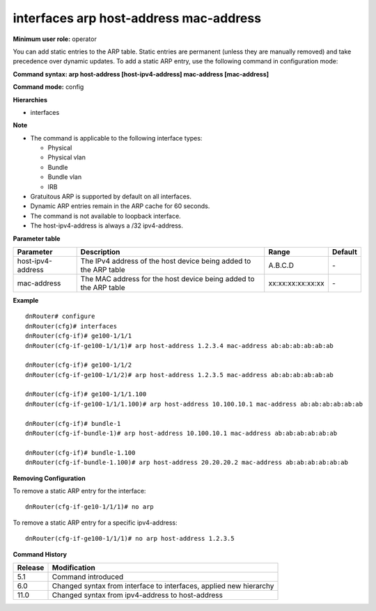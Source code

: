 interfaces arp host-address mac-address
---------------------------------------

**Minimum user role:** operator

You can add static entries to the ARP table. Static entries are permanent (unless they are manually removed) and take precedence over dynamic updates. To add a static ARP entry, use the following command in configuration mode:

**Command syntax: arp host-address [host-ipv4-address] mac-address [mac-address]**

**Command mode:** config

**Hierarchies**

- interfaces

**Note**

- The command is applicable to the following interface types:

  - Physical
  - Physical vlan
  - Bundle
  - Bundle vlan
  - IRB

- Gratuitous ARP is supported by default on all interfaces.

- Dynamic ARP entries remain in the ARP cache for 60 seconds.

- The command is not available to loopback interface.

- The host-ipv4-address is always a /32 ipv4-address.

**Parameter table**

+-------------------+------------------------------------------------------------------+-------------------+---------+
| Parameter         | Description                                                      | Range             | Default |
+===================+==================================================================+===================+=========+
| host-ipv4-address | The IPv4 address of the host device being added to the ARP table | A.B.C.D           | \-      |
+-------------------+------------------------------------------------------------------+-------------------+---------+
| mac-address       | The MAC address for the host device being added to the ARP table | xx:xx:xx:xx:xx:xx | \-      |
+-------------------+------------------------------------------------------------------+-------------------+---------+

**Example**
::

    dnRouter# configure
    dnRouter(cfg)# interfaces
    dnRouter(cfg-if)# ge100-1/1/1
    dnRouter(cfg-if-ge100-1/1/1)# arp host-address 1.2.3.4 mac-address ab:ab:ab:ab:ab:ab

    dnRouter(cfg-if)# ge100-1/1/2
    dnRouter(cfg-if-ge100-1/1/2)# arp host-address 1.2.3.5 mac-address ab:ab:ab:ab:ab:ab

    dnRouter(cfg-if)# ge100-1/1/1.100
    dnRouter(cfg-if-ge100-1/1/1.100)# arp host-address 10.100.10.1 mac-address ab:ab:ab:ab:ab:ab

    dnRouter(cfg-if)# bundle-1
    dnRouter(cfg-if-bundle-1)# arp host-address 10.100.10.1 mac-address ab:ab:ab:ab:ab:ab

    dnRouter(cfg-if)# bundle-1.100
    dnRouter(cfg-if-bundle-1.100)# arp host-address 20.20.20.2 mac-address ab:ab:ab:ab:ab:ab


**Removing Configuration**

To remove a static ARP entry for the interface:
::

    dnRouter(cfg-if-ge10-1/1/1)# no arp

To remove a static ARP entry for a specific ipv4-address:
::

    dnRouter(cfg-if-ge100-1/1/1)# no arp host-address 1.2.3.5

**Command History**

+---------+--------------------------------------------------------------------+
| Release | Modification                                                       |
+=========+====================================================================+
| 5.1     | Command introduced                                                 |
+---------+--------------------------------------------------------------------+
| 6.0     | Changed syntax from interface to interfaces, applied new hierarchy |
+---------+--------------------------------------------------------------------+
| 11.0    | Changed syntax from ipv4-address to host-address                   |
+---------+--------------------------------------------------------------------+
